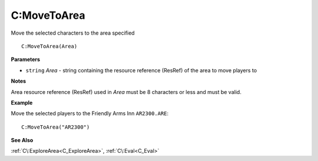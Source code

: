 .. _C_MoveToArea:

===================================
C\:MoveToArea 
===================================

Move the selected characters to the area specified
    
::

   C:MoveToArea(Area)


**Parameters**

* ``string`` *Area* - string containing the resource reference (ResRef) of the area to move players to

**Notes**

Area resource reference (ResRef) used in *Area* must be 8 characters or less and must be valid.

**Example**

Move the selected players to the Friendly Arms Inn ``AR2300.ARE``:

::

   C:MoveToArea("AR2300")

**See Also**

:ref:`C\:ExploreArea<C_ExploreArea>`, :ref:`C\:Eval<C_Eval>`

